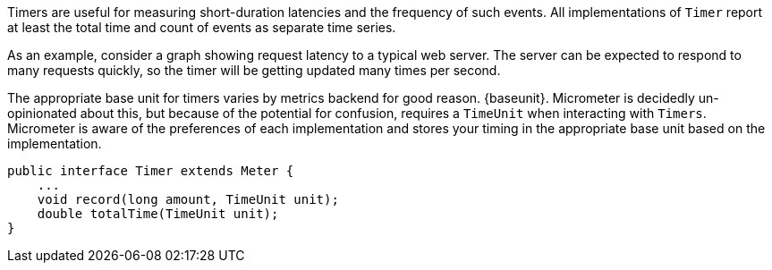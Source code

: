 Timers are useful for measuring short-duration latencies and the frequency of such events. All implementations of `Timer` report at least the total time and count of events as separate time series.

As an example, consider a graph showing request latency to a typical web server. The server can be expected to respond to many requests quickly, so the timer will be getting updated many times per second.

ifeval::["{system}" == "atlas"]
:baseunit: Atlas expects nanoseconds as its base unit of time
endif::[]

ifeval::["{system}" == "datadog"]
:baseunit: Datadog expects nanoseconds as its base unit of time
endif::[]

ifeval::["{system}" == "prometheus"]
:baseunit: Prometheus expects seconds as its base unit of time
endif::[]


The appropriate base unit for timers varies by metrics backend for good reason. {baseunit}. Micrometer is decidedly un-opinionated about this, but because of the potential for confusion, requires a `TimeUnit` when interacting with `Timers`. Micrometer is aware of the preferences of each implementation and stores your timing in the appropriate base unit based on the implementation.

[source,java]
----
public interface Timer extends Meter {
    ...
    void record(long amount, TimeUnit unit);
    double totalTime(TimeUnit unit);
}
----

ifeval::["{system}" == "atlas"]
While reading directly from a `Timer` returns a `double`, the underlying value
stored in https://github.com/netflix/spectator[Spectator] as a nanosecond-precise `long`. What precision is lost by
converting to a `double` in the `Timer` interface will not affect a system like
Atlas, because it will be configured to read measurements from the underlying
Spectator `Timer` that Micrometer is hiding from you.

The Spectator Atlas `Timer` produces four time series, each with a different `statistic` tag:

1. `count` - Rate of calls per second.
2. `totalTime` - Rate of total time per second.
3. `totalOfSquares` - Rate of total time squared per second (useful for standard deviation).
4. `max` - The maximum amount recorded.

Therefore, a throughput (requests/second) line can be achieved with this query:

```http
name,timer,:eq,statistic,count,:eq,:and
```

Notice that `statistic` is just a dimension that can be drilled down and selected like any other.

Furthermore, `totalTime/count` represents average latency, and can be selected with a short-hand `:dist-avg` query, which selects the `totalTime` and `count` time series and performs the division for us:

```http
name,timer,:eq,:dist-avg
```

In the example, you see these two lines plotted on a single dual-axis graph.

.Timer over a simulated service.
image::img/atlas-timer.png[Atlas-rendered timer]

endif::[]

ifeval::["{system}" == "datadog"]

The Datadog `Timer` produces four time series, each with a different `statistic` tag:

1. `count` - Rate of calls per second.
2. `totaltime` - Rate of total time per second.
3. `totalofsquares` - Rate of total time squared per second (useful for standard deviation).
4. `max` - The maximum amount recorded.

.Timer over a simulated service.
image::img/datadog-timer.png[Datadog-rendered timer,float="right"]

To generate a graph of average latency, we divide the time series by the count, as follows: `totaltime/count`. The `count` series alone gives you a measure of throughput in requests per second.

*Average Latency Query*
[source,json]
----
{
  "requests": [
    {
      "q": "avg:timer{statistic:totaltime} / avg:timer{statistic:count}",
      "type": "line",
      "conditional_formats": [],
      "aggregator": "avg"
    }
  ],
  "viz": "timeseries",
  "autoscale": true
}
----
endif::[]

ifeval::["{system}" == "prometheus"]
.Timer over a simulated service.
image::img/prometheus-timer.png[Grafana-rendered Prometheus timer,float="right"]

The Prometheus `Timer` produces two counter time series with different names:

1. `${name}_count` - Total number of all calls.
2. `${name}_sum` - Total time of all calls.

Representing a counter without rate normalization over some time window is rarely useful, as the representation is a function of both the rapidity with which the counter is incremented and the longevity of the service. It is generally most useful to rate normalize these time series to reason about them. Since Prometheus keeps track of discrete events across all time, it has the advantage of allowing for the selection of an arbitrary time window across which to normalize at query time (for example, `rate(timer_count[10s])` provides a notion of requests per second over 10 second windows).

*Prometheus Queries*

1. Average latency: `rate(timer_sum[10s])/rate(timer_count[10s])`
2. Throughput (requests per second): `rate(timer_count[10s])`
endif::[]

ifeval::["{system}" == "influx"]
.Timer over a simulated service.
image::img/influx-timer.png[Grafana-rendered Influx timer,float="right"]

The Influx `Timer` produces four time series whose field names are:

1. `count` - Rate of calls per second.
2. `totaltime` - Rate of total time per second.
3. `totalofsquares` - Rate of total time squared per second (useful for standard deviation).
4. `max` - The maximum amount recorded.

*InfluxDB Queries*

The following queries function to represent the timer in Grafana.

1. Average latency: `SELECT sum("totalTime") / sum("count") FROM "timer" WHERE $timeFilter GROUP BY time(10s) fill(null)`
2. Throughput (requests per second): `SELECT sum("count") FROM "timer" WHERE $timeFilter GROUP BY time(10s) fill(null)`

TIP: Grafana's GUI-based Influx query builder does not support dividing two time series like we see above. To construct the query, you will have to click the hamburger icon to the right of the query builder, select "Toggle Edit Mode", and edit the query in plain text.

endif::[]